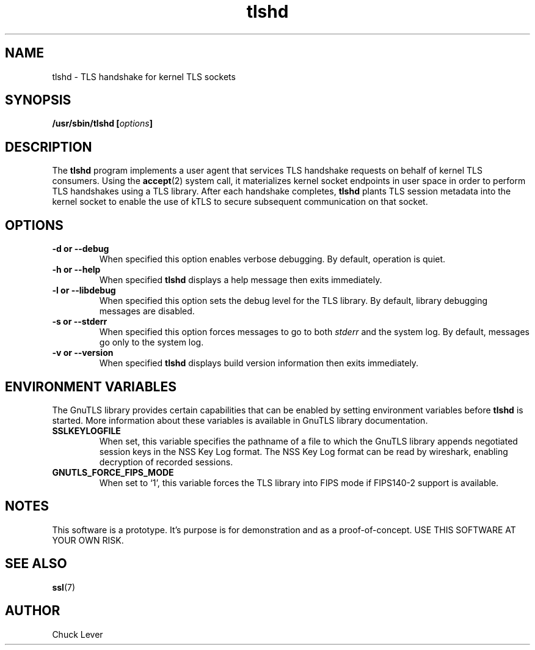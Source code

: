 .\"
.\" Copyright (c) 2022 Oracle and/or its affiliates.
.\"
.\" ktls-utils is free software; you can redistribute it and/or
.\" modify it under the terms of the GNU General Public License as
.\" published by the Free Software Foundation; version 2.
.\"
.\" This program is distributed in the hope that it will be useful,
.\" but WITHOUT ANY WARRANTY; without even the implied warranty of
.\" MERCHANTABILITY or FITNESS FOR A PARTICULAR PURPOSE. See the GNU
.\" General Public License for more details.
.\"
.\" You should have received a copy of the GNU General Public License
.\" along with this program; if not, write to the Free Software
.\" Foundation, Inc., 51 Franklin Street, Fifth Floor, Boston, MA
.\" 02110-1301, USA.
.\"
.\" tlshd(8)
.\"
.\" Copyright (c) 2021 Oracle and/or its affiliates.
.TH tlshd 8 "20 Dec 2021"
.SH NAME
tlshd \- TLS handshake for kernel TLS sockets
.SH SYNOPSIS
.BI "/usr/sbin/tlshd [" options "]"
.SH DESCRIPTION
The
.B tlshd
program implements a user agent that services TLS handshake requests
on behalf of kernel TLS consumers.
Using the
.BR accept (2)
system call, it materializes kernel socket endpoints in user space
in order to perform TLS handshakes using a TLS library.
After each handshake completes,
.B tlshd
plants TLS session metadata into the kernel socket to enable
the use of kTLS to secure subsequent communication on that socket.
.SH OPTIONS
.TP
.B \-d " or " \-\-debug
When specified this option enables verbose debugging.
By default, operation is quiet.
.TP
.B \-h " or " \-\-help
When specified
.B tlshd
displays a help message then exits immediately.
.TP
.B \-l " or " \-\-libdebug
When specified this option sets the debug level for the TLS library.
By default, library debugging messages are disabled.
.TP
.B \-s " or " \-\-stderr
When specified this option forces messages to go to both
.I stderr
and the system log.
By default, messages go only to the system log.
.TP
.B \-v " or " \-\-version
When specified
.B tlshd
displays build version information then exits immediately.
.SH ENVIRONMENT VARIABLES
The GnuTLS library provides certain capabilities that can be enabled
by setting environment variables before
.B tlshd
is started.
More information about these variables is available
in GnuTLS library documentation.
.TP
.B SSLKEYLOGFILE
When set, this variable specifies the pathname of a file
to which the GnuTLS library appends
negotiated session keys in the NSS Key Log format.
The NSS Key Log format can be read by wireshark,
enabling decryption of recorded sessions.
.TP
.B GNUTLS_FORCE_FIPS_MODE
When set to `1', this variable forces the TLS library into FIPS mode
if FIPS140-2 support is available.
.SH NOTES
This software is a prototype.
It's purpose is for demonstration and as a proof-of-concept.
USE THIS SOFTWARE AT YOUR OWN RISK.
.SH SEE ALSO
.BR ssl (7)
.SH AUTHOR
Chuck Lever
